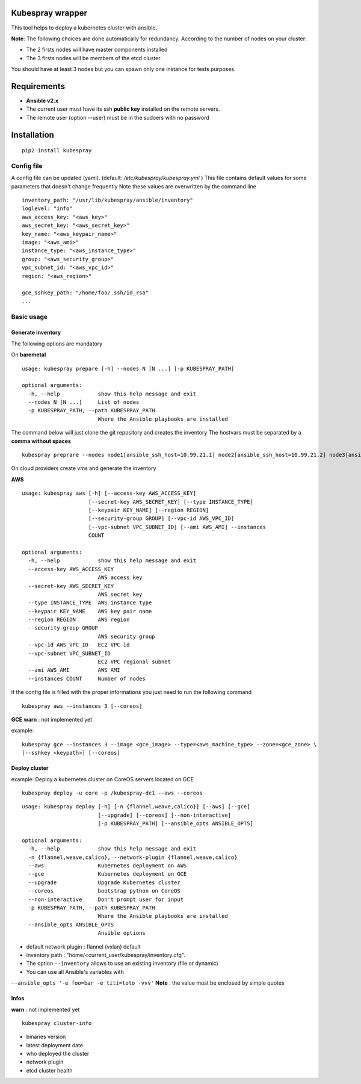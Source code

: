 Kubespray wrapper
=================
This tool helps to deploy a kubernetes cluster with ansible.


**Note**: The following choices are done automatically for redundancy.
According to the number of nodes on your cluster:

* The 2 firsts nodes will have master components installed
* The 3 firsts nodes will be members of the etcd cluster

You should have at least 3 nodes but you can spawn only one instance for tests purposes.


Requirements
=================

* **Ansible v2.x**
* The current user must have its ssh **public key** installed on the remote servers.
* The remote user (option --user) must be in the sudoers with no password



Installation
=================

::

    pip2 install kubespray


Config file
-----------

A config file can be updated (yaml). (default:
*/etc/kubespray/kubespray.yml* )
This file contains default values for
some parameters that doesn't change frequently
Note these values are overwritten by the command line

::

    inventory_path: "/usr/lib/kubespray/ansible/inventory"
    loglevel: "info"
    aws_access_key: "<aws_key>"
    aws_secret_key: "<aws_secret_key>"
    key_name: "<aws_keypair_name>"
    image: "<aws_ami>"
    instance_type: "<aws_instance_type>"
    group: "<aws_security_group>"
    vpc_subnet_id: "<aws_vpc_id>"
    region: "<aws_region>"

    gce_sshkey_path: "/home/foo/.ssh/id_rsa"
    ...

Basic usage
-----------

Generate inventory
~~~~~~~~~~~~~~~~~~

The following options are mandatory

On **baremetal**

::

    usage: kubespray prepare [-h] --nodes N [N ...] [-p KUBESPRAY_PATH]
    
    optional arguments:
      -h, --help            show this help message and exit
      --nodes N [N ...]     List of nodes
      -p KUBESPRAY_PATH, --path KUBESPRAY_PATH
                            Where the Ansible playbooks are installed


The command below will just clone the git repository and creates the inventory
The hostvars must be separated by a **comma without spaces**

::

    kubespray preprare --nodes node1[ansible_ssh_host=10.99.21.1] node2[ansible_ssh_host=10.99.21.2] node3[ansible_ssh_host=10.99.21.3]


On cloud providers create vms and generate the inventory

**AWS**

::

    usage: kubespray aws [-h] [--access-key AWS_ACCESS_KEY]
                         [--secret-key AWS_SECRET_KEY] [--type INSTANCE_TYPE]
                         [--keypair KEY_NAME] [--region REGION]
                         [--security-group GROUP] [--vpc-id AWS_VPC_ID]
                         [--vpc-subnet VPC_SUBNET_ID] [--ami AWS_AMI] --instances
                         COUNT
    
    optional arguments:
      -h, --help            show this help message and exit
      --access-key AWS_ACCESS_KEY
                            AWS access key
      --secret-key AWS_SECRET_KEY
                            AWS secret key
      --type INSTANCE_TYPE  AWS instance type
      --keypair KEY_NAME    AWS key pair name
      --region REGION       AWS region
      --security-group GROUP
                            AWS security group
      --vpc-id AWS_VPC_ID   EC2 VPC id
      --vpc-subnet VPC_SUBNET_ID
                            EC2 VPC regional subnet
      --ami AWS_AMI         AWS AMI
      --instances COUNT     Number of nodes


if the config file is filled with the proper informations you just need to run the following command


::

    kubespray aws --instances 3 [--coreos]


**GCE**
**warn** : not implemented yet

example:


::

    kubespray gce --instances 3 --image <gce_image> --type=<aws_machine_type> --zone=<gce_zone> \
    [--sshkey <keypath>] [--coreos]


Deploy cluster
~~~~~~~~~~~~~~

example: Deploy a kubernetes cluster on CoreOS servers located on GCE


::

    kubespray deploy -u core -p /kubespray-dc1 --aws --coreos


::

    usage: kubespray deploy [-h] [-n {flannel,weave,calico}] [--aws] [--gce]
                            [--upgrade] [--coreos] [--non-interactive]
                            [-p KUBESPRAY_PATH] [--ansible_opts ANSIBLE_OPTS]
    
    optional arguments:
      -h, --help            show this help message and exit
      -n {flannel,weave,calico}, --network-plugin {flannel,weave,calico}
      --aws                 Kubernetes deployment on AWS
      --gce                 Kubernetes deployment on GCE
      --upgrade             Upgrade Kubernetes cluster
      --coreos              bootstrap python on CoreOS
      --non-interactive     Don't prompt user for input
      -p KUBESPRAY_PATH, --path KUBESPRAY_PATH
                            Where the Ansible playbooks are installed
      --ansible_opts ANSIBLE_OPTS
                            Ansible options


- default network plugin : flannel (vxlan) default
- inventory path : "home/<current_user/kubespray/inventory.cfg".
- The option ``--inventory`` allows to use an existing inventory (file or dynamic)
- You can use all Ansible's variables with
``--ansible_opts '-e foo=bar -e titi=toto -vvv'``
**Note** : the value must be enclosed by simple quotes

Infos
~~~~~
**warn** : not implemented yet

::

    kubespray cluster-info

-  binaries version
-  latest deployment date
-  who deployed the cluster
-  network plugin
-  etcd cluster health
